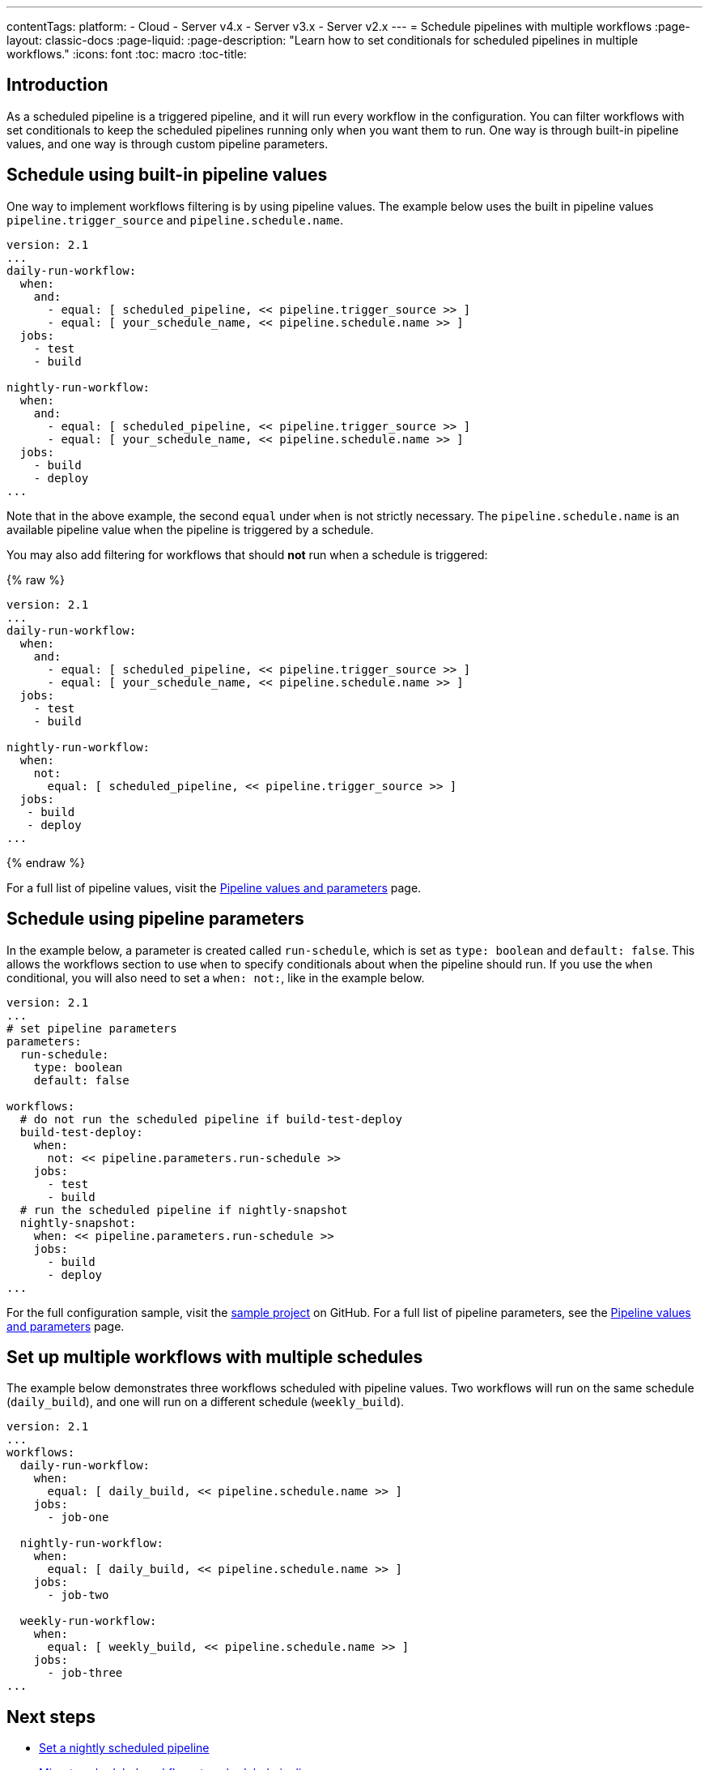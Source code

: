 ---
contentTags: 
  platform:
  - Cloud
  - Server v4.x
  - Server v3.x
  - Server v2.x
---
= Schedule pipelines with multiple workflows
:page-layout: classic-docs
:page-liquid:
:page-description: "Learn how to set conditionals for scheduled pipelines in multiple workflows."
:icons: font
:toc: macro
:toc-title:

[#introduction]
== Introduction

As a scheduled pipeline is a triggered pipeline, and it will run every workflow in the configuration. You can filter workflows with set conditionals to keep the scheduled pipelines running only when you want them to run. One way is through built-in pipeline values, and one way is through custom pipeline parameters.

[#schedule-using-built-in-pipeline-values]
## Schedule using built-in pipeline values

One way to implement workflows filtering is by using pipeline values. The example below uses the built in pipeline values `pipeline.trigger_source` and `pipeline.schedule.name`.

```yaml
version: 2.1
...
daily-run-workflow:
  when:
    and:
      - equal: [ scheduled_pipeline, << pipeline.trigger_source >> ]
      - equal: [ your_schedule_name, << pipeline.schedule.name >> ]
  jobs:
    - test
    - build

nightly-run-workflow:
  when:
    and:
      - equal: [ scheduled_pipeline, << pipeline.trigger_source >> ]
      - equal: [ your_schedule_name, << pipeline.schedule.name >> ]
  jobs:
    - build
    - deploy
...
```

Note that in the above example, the second `equal` under `when` is not strictly necessary. The `pipeline.schedule.name` is an available pipeline value when the pipeline is triggered by a schedule.

You may also add filtering for workflows that should *not* run when a schedule is triggered:

{% raw %}
```yaml
version: 2.1
...
daily-run-workflow:
  when:
    and:
      - equal: [ scheduled_pipeline, << pipeline.trigger_source >> ]
      - equal: [ your_schedule_name, << pipeline.schedule.name >> ]
  jobs:
    - test
    - build

nightly-run-workflow:
  when:
    not:
      equal: [ scheduled_pipeline, << pipeline.trigger_source >> ]
  jobs:
   - build
   - deploy
...
```
{% endraw %}

For a full list of pipeline values, visit the xref:pipeline-variables/#pipeline-values[Pipeline values and parameters] page.

[#schedule-using-pipeline-parameters]
## Schedule using pipeline parameters

In the example below, a parameter is created called `run-schedule`, which is set as `type: boolean` and `default: false`. This allows the workflows section to use `when` to specify conditionals about when the pipeline should run. If you use the `when` conditional, you will also need to set a `when: not:`, like in the example below.

```yaml
version: 2.1
...
# set pipeline parameters
parameters:
  run-schedule:
    type: boolean
    default: false

workflows:
  # do not run the scheduled pipeline if build-test-deploy
  build-test-deploy:
    when:
      not: << pipeline.parameters.run-schedule >>
    jobs:
      - test
      - build
  # run the scheduled pipeline if nightly-snapshot
  nightly-snapshot:
    when: << pipeline.parameters.run-schedule >>
    jobs:
      - build
      - deploy
...
```

For the full configuration sample, visit the link:https://github.com/zmarkan/Android-Espresso-ScrollableScroll/blob/main/.circleci/config.yml[sample project] on GitHub. For a full list of pipeline parameters, see the xref:pipeline-variables/#pipeline-parameters-in-configuration[Pipeline values and parameters] page.

[#set-up-multiple-workflows-with-multiple-schedules]
== Set up multiple workflows with multiple schedules

The example below demonstrates three workflows scheduled with pipeline values. Two workflows will run on the same schedule (`daily_build`), and one will run on a different schedule (`weekly_build`).

```yaml
version: 2.1
...
workflows:
  daily-run-workflow:
    when: 
      equal: [ daily_build, << pipeline.schedule.name >> ]
    jobs:
      - job-one

  nightly-run-workflow:
    when: 
      equal: [ daily_build, << pipeline.schedule.name >> ]
    jobs:
      - job-two

  weekly-run-workflow:
    when: 
      equal: [ weekly_build, << pipeline.schedule.name >> ]
    jobs:
      - job-three
...
```

[#next-steps]
== Next steps

- xref:set-a-nightly-scheduled-pipeline.adoc[Set a nightly scheduled pipeline]
- xref:migrate-scheduled-workflows-to-scheduled-pipelines.adoc[Migrate scheduled workflows to scheduled pipelines]
